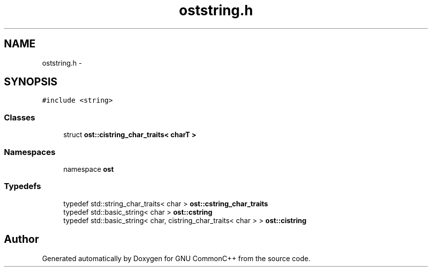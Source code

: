 .TH "oststring.h" 3 "2 May 2010" "GNU CommonC++" \" -*- nroff -*-
.ad l
.nh
.SH NAME
oststring.h \- 
.SH SYNOPSIS
.br
.PP
\fC#include <string>\fP
.br

.SS "Classes"

.in +1c
.ti -1c
.RI "struct \fBost::cistring_char_traits< charT >\fP"
.br
.in -1c
.SS "Namespaces"

.in +1c
.ti -1c
.RI "namespace \fBost\fP"
.br
.in -1c
.SS "Typedefs"

.in +1c
.ti -1c
.RI "typedef std::string_char_traits< char > \fBost::cstring_char_traits\fP"
.br
.ti -1c
.RI "typedef std::basic_string< char > \fBost::cstring\fP"
.br
.ti -1c
.RI "typedef std::basic_string< char, cistring_char_traits< char > > \fBost::cistring\fP"
.br
.in -1c
.SH "Author"
.PP 
Generated automatically by Doxygen for GNU CommonC++ from the source code.
